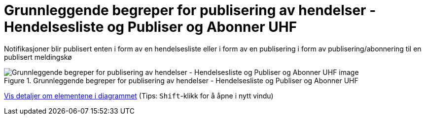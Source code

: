 = Grunnleggende begreper for publisering av hendelser - Hendelsesliste og Publiser og Abonner UHF
:wysiwig_editing: 1
ifeval::[{wysiwig_editing} == 1]
:imagepath: ../images/
endif::[]
ifeval::[{wysiwig_editing} == 0]
:imagepath: main@unit-ra:unit-ra-datadeling-datautveksling:
endif::[]
:toc: left
:experimental:
:toclevels: 4
:sectnums:
:sectnumlevels: 9

Notifikasjoner blir publisert enten i form av en hendelsesliste eller i form av en publisering i form av publisering/abonnering til en publisert meldingskø

.Grunnleggende begreper for publisering av hendelser - Hendelsesliste og Publiser og Abonner UHF
image::{imagepath}Grunnleggende begreper for publisering av hendelser - Hendelsesliste og Publiser og Abonner UHF.png[alt=Grunnleggende begreper for publisering av hendelser - Hendelsesliste og Publiser og Abonner UHF image]


****
xref:main@unit-ra:unit-ra-datadeling-datautveksling:page$Grunnleggende begreper for publisering av hendelser - Hendelsesliste og Publiser og Abonner UHF.var.1.adoc[Vis detaljer om elementene i diagrammet] (Tips: kbd:[Shift]-klikk for å åpne i nytt vindu)
****


